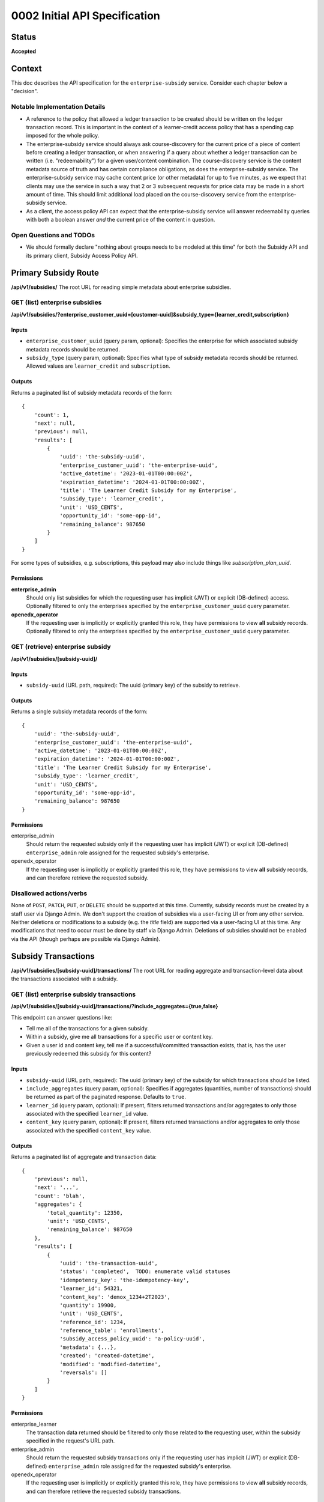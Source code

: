 0002 Initial API Specification
##############################

Status
******

**Accepted**

Context
*******

This doc describes the API specification for the ``enterprise-subsidy`` service.
Consider each chapter below a "decision".

Notable Implementation Details
==============================

- A reference to the policy that allowed a ledger transaction to be created
  should be written on the ledger transaction record.
  This is important in the context of a learner-credit access policy that
  has a spending cap imposed for the whole policy.
- The enterprise-subsidy service should always ask course-discovery for the current price of a piece of content
  before creating a ledger transaction, or when answering if a query about whether a ledger transaction
  can be written (i.e. "redeemability") for a given user/content combination. The course-discovery service is the content
  metadata source of truth and has certain compliance obligations, as does the enterprise-subsidy service.
  The enterprise-subsidy service may cache content price (or other metadata) for up to five minutes, as we expect
  that clients may use the service in such a way that 2 or 3 subsequent requests for price data may be made
  in a short amount of time. This should limit additional load placed on the course-discovery service from
  the enterprise-subsidy service.
- As a client, the access policy API can expect that the enterprise-subsidy service will answer
  redeemability queries with both a boolean answer *and* the current price of the content in question.

Open Questions and TODOs
========================

- We should formally declare "nothing about groups needs to be modeled at this time" for both the Subsidy API
  and its primary client, Subsidy Access Policy API.

Primary Subsidy Route
*********************
**/api/v1/subsidies/**
The root URL for reading simple metadata about enterprise subsidies.

GET (list) enterprise subsidies
===============================
**/api/v1/subsidies/?enterprise_customer_uuid=[customer-uuid]&subsidy_type={learner_credit,subscription}**

Inputs
------

- ``enterprise_customer_uuid`` (query param, optional): Specifies the enterprise for which associated subsidy metadata records should be returned.
- ``subsidy_type`` (query param, optional): Specifies what type of subsidy metadata records should be returned.  Allowed values are ``learner_credit`` and ``subscription``.

Outputs
-------
Returns a paginated list of subsidy metadata records of the form:

::

   {
       'count': 1,
       'next': null,
       'previous': null,
       'results': [
           {
               'uuid': 'the-subsidy-uuid',
               'enterprise_customer_uuid': 'the-enterprise-uuid',
               'active_datetime': '2023-01-01T00:00:00Z',
               'expiration_datetime': '2024-01-01T00:00:00Z',
               'title': 'The Learner Credit Subsidy for my Enterprise',
               'subsidy_type': 'learner_credit',
               'unit': 'USD_CENTS',
               'opportunity_id': 'some-opp-id',
               'remaining_balance': 987650
           }
       ]
   }

For some types of subsidies, e.g. subscriptions, this payload may also include things like `subscription_plan_uuid`.

Permissions
-----------

**enterprise_admin**
  Should only list subsidies for which the requesting user has implicit (JWT) or explicit (DB-defined) access.
  Optionally filtered to only the enterprises specified by the ``enterprise_customer_uuid`` query parameter.

**openedx_operator**
  If the requesting user is implicitly or explicitly granted this role, they have permissions to view **all**
  subsidy records.  Optionally filtered to only the enterprises specified by the ``enterprise_customer_uuid`` query parameter.


GET (retrieve) enterprise subsidy
=================================
**/api/v1/subsidies/[subsidy-uuid]/**

Inputs
------

- ``subsidy-uuid`` (URL path, required): The uuid (primary key) of the subsidy to retrieve.

Outputs
-------
Returns a single subsidy metadata records of the form:

::

   {
       'uuid': 'the-subsidy-uuid',
       'enterprise_customer_uuid': 'the-enterprise-uuid',
       'active_datetime': '2023-01-01T00:00:00Z',
       'expiration_datetime': '2024-01-01T00:00:00Z',
       'title': 'The Learner Credit Subsidy for my Enterprise',
       'subsidy_type': 'learner_credit',
       'unit': 'USD_CENTS',
       'opportunity_id': 'some-opp-id',
       'remaining_balance': 987650
   }

Permissions
-----------

enterprise_admin
  Should return the requested subsidy only if the requesting user has implicit (JWT) or explicit (DB-defined)
  ``enterprise_admin`` role assigned for the requested subsidy's enterprise.

openedx_operator
  If the requesting user is implicitly or explicitly granted this role, they have permissions to view **all**
  subsidy records, and can therefore retrieve the requested subsidy.

Disallowed actions/verbs
========================
None of ``POST``, ``PATCH``, ``PUT``, or ``DELETE`` should be supported at this time.
Currently, subsidy records must be created by a staff user via Django Admin. We don't support the creation
of subsidies via a user-facing UI or from any other service.
Neither deletions or modifications to a subsidy (e.g. the `title` field) are supported via a user-facing UI at this time.
Any modifications that need to occur must be done by staff via Django Admin. Deletions of subsidies
should not be enabled via the API (though perhaps are possible via Django Admin).

Subsidy Transactions
********************
**/api/v1/subsidies/[subsidy-uuid]/transactions/**
The root URL for reading aggregate and transaction-level data about the transactions
associated with a subsidy.

GET (list) enterprise subsidy transactions
==========================================
**/api/v1/subsidies/[subsidy-uuid]/transactions/?include_aggregates={true,false}**

This endpoint can answer questions like:

- Tell me all of the transactions for a given subsidy.
- Within a subsidy, give me all transactions for a specific user or content key.
- Given a user id and content key, tell me if a successful/committed transaction exists, that is,
  has the user previously redeemed this subsidy for this content?

Inputs
------

- ``subsidy-uuid`` (URL path, required): The uuid (primary key) of the subsidy for which transactions should be listed.
- ``include_aggregates`` (query param, optional): Specifies if aggregates (quantities, number of transactions) should be
  returned as part of the paginated response.  Defaults to ``true``.
- ``learner_id`` (query param, optional): If present, filters returned transactions and/or aggregates to only
  those associated with the specified ``learner_id`` value.
- ``content_key`` (query param, optional): If present, filters returned transactions and/or aggregates to only
  those associated with the specified ``content_key`` value.

Outputs
-------
Returns a paginated list of aggregate and transaction data:

::

   {
       'previous': null,
       'next': '...',
       'count': 'blah',
       'aggregates': {
           'total_quantity': 12350,
           'unit': 'USD_CENTS',
           'remaining_balance': 987650
       },
       'results': [
           {
               'uuid': 'the-transaction-uuid',
               'status': 'completed',  TODO: enumerate valid statuses
               'idempotency_key': 'the-idempotency-key',
               'learner_id': 54321,
               'content_key': 'demox_1234+2T2023',
               'quantity': 19900,
               'unit': 'USD_CENTS',
               'reference_id': 1234,
               'reference_table': 'enrollments',
               'subsidy_access_policy_uuid': 'a-policy-uuid',
               'metadata': {...},
               'created': 'created-datetime',
               'modified': 'modified-datetime',
               'reversals': []
           }
       ]
   }

Permissions
-----------

enterprise_learner
  The transaction data returned should be filtered to only those related to the requesting user, within
  the subsidy specified in the request's URL path.

enterprise_admin
  Should return the requested subsidy transactions only if the requesting user has implicit (JWT) or explicit (DB-defined)
  ``enterprise_admin`` role assigned for the requested subsidy's enterprise.

openedx_operator
  If the requesting user is implicitly or explicitly granted this role, they have permissions to view **all**
  subsidy records, and can therefore retrieve the requested subsidy transactions.

GET (retrieve) enterprise subsidy transaction
=============================================
**/api/v1/transactions/[transaction-uuid]/**

This endpoint can retrieve a single transaction, provided the caller has the subsidy and transaction uuid.

Inputs
------

- ``subsidy-uuid`` (URL path, required): The uuid (primary key) of the subsidy for which a transaction should be retrieved.
- ``transaction-uuid`` (URL path, required): The uuid (primary key) of the transaction to retrieve.

Outputs
-------
Returns a single transaction object (or 404 if no such transaction exists).

::

   {
       'uuid': 'the-transaction-uuid',
       'status': 'completed',  TODO: enumerate valid statuses
       'idempotency_key': 'the-idempotency-key',
       'learner_id': 54321,
       'content_key': 'demox_1234+2T2023',
       'quantity': 19900,
       'unit': 'USD_CENTS',
       'reference_id': 1234,
       'reference_table': 'enrollments',
       'subsidy_access_policy_uuid': 'a-policy-uuid',
       'metadata': {...},
       'created': 'created-datetime',
       'modified': 'modified-datetime',
       'reversals': []
   }

Permissions
-----------

enterprise_learner
  The transaction object should only be returned if requesting user's ``lms_user_id`` matches the ``learner_id``
  for the transaction record.

enterprise_admin
  Should return the requested subsidy transaction only if the requesting user has implicit (JWT) or explicit (DB-defined)
  ``enterprise_admin`` role assigned for the requested subsidy's enterprise.

openedx_operator
  If the requesting user is implicitly or explicitly granted this role, they have permissions to view **all**
  subsidy records, and can therefore retrieve the requested subsidy transaction.

POST enterprise subsidy transaction
===================================
**/api/v1/transactions/**

Create a new subsidy transaction in the subsidy's ledger.
Only service users (those with ``openedx_operator`` role assignment) can do this.
A side-effect of a successful POST request here is the creation of a course enrollment or entitlement
that "fulfills" the ledger transaction.
The subsidy-service should determine the price of the content before creating the transaction, relying
on the course-discovery service for this data.

Inputs
------

- ``subsidy_uuid`` (POST data, required): The uuid (primary key) of the subsidy for which transactions should be created.
- ``learner_id`` (POST data, required): The user for whom the transaction is written and for which a fulfillment should occur.
- ``content_key`` (POST data, required): The content for which a fulfillment is created.
- ``subsidy_access_policy_uuid`` (POST data, required):
      The uuid of the policy that allowed the ledger transaction to be created.

Outputs
-------
Returns data about the transaction.

.. code-block:: json

   {
       "uuid": "the-transaction-uuid",
       "state": "committed",
       "idempotency_key": "the-idempotency-key",
       "learner_id": 54321,
       "content_key": "demox_1234+2T2023",
       "quantity": 19900,
       "unit": "USD_CENTS",
       "reference_id": 1234,
       "reference_type": "PlaceholderOCMEnrollmentReferenceType",
       "subsidy_access_policy_uuid": "a-policy-uuid",
       "metadata": {...},
       "created": "created-datetime",
       "modified": "modified-datetime",
       "reversals": []
   }

Permissions
-----------

enterprise_learner
  NOT ALLOWED

enterprise_admin
  NOT ALLOWED

openedx_operator
  If the requesting user is implicitly or explicitly granted this role, they have permissions to create
  transactions for any active ledgered-subsidy.

POST enterprise subsidy transaction reversal
============================================
**/api/v1/transactions/[transaction-uuid]/reverse**

Reverse a subsidy transaction in the subsidy's ledger.
Only service users (those with ``openedx_operator`` role assignment) can do this.
A possible side-effect of a successful POST request here is the downgrading of any associated ``verified``
enrollment records to the ``audit`` mode.
The subsidy-service should determine the price of the content before processing the reversal.

Inputs
------

- ``subsidy-uuid`` (URL path, required): The uuid (primary key) of the subsidy for which a transaction should be reversed.
- ``transaction-uuid`` (URL path, required): The uuid (primary key) of the transaction to reverse.

Outputs
-------
Returns data about the transaction and its reversals.

::

   {
       'uuid': 'the-transaction-uuid',
       'status': 'completed',
       'idempotency_key': 'the-idempotency-key',
       'learner_id': 54321,
       'content_key': 'demox_1234+2T2023',
       'quantity': 19900,
       'unit': 'USD_CENTS',
       'reference_id': 1234,
       'reference_table': 'enrollments',
       'subsidy_access_policy_uuid': 'a-policy-uuid',
       'metadata': {...},
       'created': 'created-datetime',
       'modified': 'modified-datetime',
       'reversals': [{
           'idempotency_key': 'the-reversal-idempotency-key',
           'created': 'created-datetime',
           'modified': 'modified-datetime',
           'quantity': -19900,
           'metadata': null,
       }]
   }

Permissions
-----------

enterprise_learner
  NOT ALLOWED

enterprise_admin
  NOT ALLOWED

openedx_operator
  If the requesting user is implicitly or explicitly granted this role, they have permissions to reverse
  transactions for any active ledgered-subsidy.

GET can redeem in subsidy
==========================
**/api/v1/subsidies/[subsidy-uuid]/can_redeem/**

Answers the query "can the given user redeem for the given price or content?"
This is probably implemented as a DRF action route:
https://www.django-rest-framework.org/api-guide/viewsets/#marking-extra-actions-for-routing
Note that this endpoint will determine the price of the given content key from the course-discovery service.
The caller of this endpoint need not provide a price.

Inputs
------

- ``subsidy-uuid`` (URL path, required): The uuid (primary key) of the subsidy for which transactions should be listed.
- ``learner_id`` (POST data, required): The user to whom the query pertains.
- ``content_key`` (POST data, required): The content to which the query pertains.

Outputs
-------
Returns an object with the following structure:

::

   {
       'can_redeem': true (or false),
       'quantity': 19900,
       'unit': 'USD_CENTS',
   }

Permissions
-----------

enterprise_learner
  Allowed as long as the requesting user has this role assignment for the referenced subsidy's enterprise.

enterprise_admin
  Allowed as long as the requesting user has this role assignment for the referenced subsidy's enterprise.

openedx_operator
  Allowed as long as the requesting user has this role assignment for the referenced subsidy's enterprise.

Consequences
************

- Subsidies can only be created, modified, or deleted via Django Admin by staff users with appropriate permissions.
- Subsidy data can be **read only** by learners or admins.
- Subsidy transactions and reversals should only be created if the requesting user is an ``openedx_operator`` - a role
  typically reserved for internal staff or backend services.
- Subsidies and transactions only relate to a content `catalog` via a reference to the `subsidy access policy`
  which caused a transaction to be created.  We assume that whatever (user, content key) combination is contained
  in the payload to the ``POST /api/v1/subsidies/.../transactions/`` endpoint has already been verified for inclusion
  in an appropriate catalog.  This is unconcerning at present, as we will only allow service-users or openedx operators
  to create transactions.
- We won't track multiple access policies that might have allowed a subsidy/ledger transaction to be created.  If mulitple
  policies could have allowed this, it's up to the access policy API to decide which policy id to send in the transaction
  creation request.
- We'll start with very simple caching of content pricing (and any other needed metadata from course-discovery), without
  providing any levers for invalidation of that cached data.  This is acceptable as long as we start with a very small
  cache timeout (5 minutes as described above).  It's up to future implementors to do cache invalidation on, for example,
  an event-bus event from course-discovery which signals a change to the source of truth data.
- The only unit of measure for the MVP scope is ``USD_CENTS``.
- To allow for greater flexibility, we won't nest the ``transactions`` resource under the ``subsidies`` resource -
  transaction uuids are already globally unique and don't require knowing the subsidy id to access them.

Rejected Alternatives
*********************

- None.  We've committed to creating the ``enterprise-subsidy`` service and must provide an API for it.
